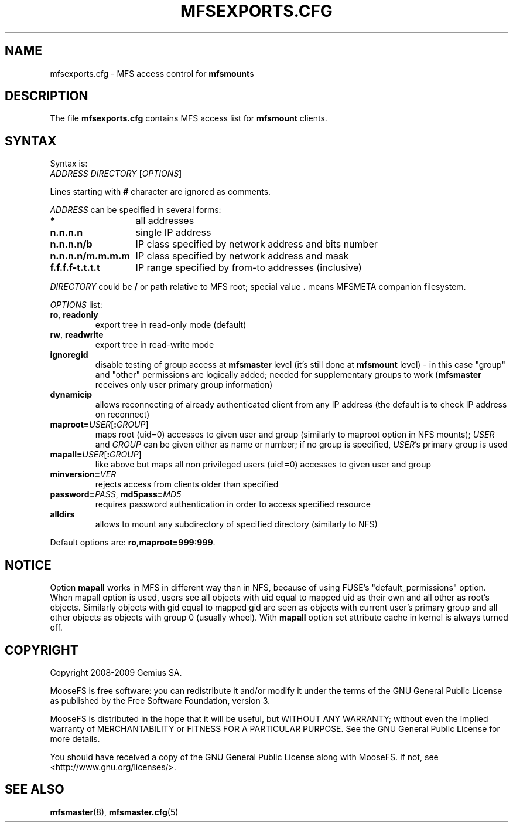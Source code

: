 .TH MFSEXPORTS.CFG "5" "July 2009" "MooseFS 1.6.0"
.SH NAME
mfsexports.cfg \- MFS access control for \fBmfsmount\fPs
.SH DESCRIPTION
The file \fBmfsexports.cfg\fP contains MFS access list for \fBmfsmount\fP
clients.
.SH SYNTAX
.PP
Syntax is:
.TP
\fIADDRESS\fP \fIDIRECTORY\fP [\fIOPTIONS\fP]
.PP
Lines starting with \fB#\fP character are ignored as comments.
.PP
\fIADDRESS\fP can be specified in several forms:
.PP
.nf
.ta +2i
\fB*\fP	all addresses
\fBn.n.n.n\fP	single IP address
\fBn.n.n.n/b\fP	IP class specified by network address and bits number
\fBn.n.n.n/m.m.m.m\fP	IP class specified by network address and mask
\fBf.f.f.f-t.t.t.t\fP	IP range specified by from-to addresses (inclusive)
.fi
.PP
\fIDIRECTORY\fP could be \fB/\fP or path relative to MFS root; special
value \fB.\fP means MFSMETA companion filesystem.
.PP
\fIOPTIONS\fP list:
.TP
\fBro\fP, \fBreadonly\fP
export tree in read-only mode (default)
.TP
\fBrw\fP, \fBreadwrite\fP
export tree in read-write mode
.TP
\fBignoregid\fP
disable testing of group access at \fBmfsmaster\fP level (it's still done
at \fBmfsmount\fP level) - in this case "group" and "other" permissions are
logically added; needed for supplementary groups to work (\fBmfsmaster\fP
receives only user primary group information)
.TP
\fBdynamicip\fP
allows reconnecting of already authenticated client from any IP address
(the default is to check IP address on reconnect)
.TP
\fBmaproot=\fP\fIUSER\fP[\fB:\fP\fIGROUP\fP]
maps root (uid=0) accesses to given user and group (similarly to maproot
option in NFS mounts); \fIUSER\fP and \fIGROUP\fP can be given either as
name or number; if no group is specified, \fIUSER\fP's primary group is
used
.TP
\fBmapall=\fP\fIUSER\fP[\fB:\fP\fIGROUP\fP]
like above but maps all non privileged users (uid!=0) accesses to given
user and group
.TP
\fBminversion=\fP\fIVER\fP
rejects access from clients older than specified
.TP
\fBpassword=\fP\fIPASS\fP, \fBmd5pass=\fP\fIMD5\fP
requires password authentication in order to access specified resource
.TP
\fBalldirs\fP
allows to mount any subdirectory of specified directory (similarly to NFS)
.PP
Default options are: \fBro,maproot=999:999\fP.
.SH NOTICE
Option \fBmapall\fP works in MFS in different way than in NFS, because of
using FUSE's "default_permissions" option. When mapall option is used, users
see all objects with uid equal to mapped uid as their own and all other as
root's objects. Similarly objects with gid equal to mapped gid are seen as
objects with current user's primary group and all other objects as objects
with group 0 (usually wheel). With \fBmapall\fP option set attribute cache
in kernel is always turned off.
.SH COPYRIGHT
Copyright 2008-2009 Gemius SA.

MooseFS is free software: you can redistribute it and/or modify
it under the terms of the GNU General Public License as published by
the Free Software Foundation, version 3.

MooseFS is distributed in the hope that it will be useful,
but WITHOUT ANY WARRANTY; without even the implied warranty of
MERCHANTABILITY or FITNESS FOR A PARTICULAR PURPOSE.  See the
GNU General Public License for more details.

You should have received a copy of the GNU General Public License
along with MooseFS.  If not, see <http://www.gnu.org/licenses/>.
.SH "SEE ALSO"
.BR mfsmaster (8),
.BR mfsmaster.cfg (5)
